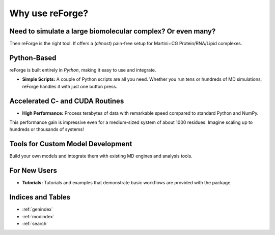 Why use reForge?
================

Need to simulate a large biomolecular complex? Or even many?
------------------------------------------------------------

Then reForge is the right tool. If offers a (*almost*) pain-free setup for Martini+CG Protein/RNA/Lipid complexes.

  .. image:: img/reforge_ribosome.png
     :alt: reForge Ribosome
     :scale: 50 %


Python-Based
------------

reForge is built entirely in *Python*, making it easy to use and integrate.

- **Simple Scripts:**  
  A couple of Python scripts are all you need. Whether you run tens or hundreds of MD simulations, 
  reForge handles it with just one button press.


Accelerated C- and CUDA Routines
--------------------------------

- **High Performance:**  
  Process terabytes of data with remarkable speed compared to standard Python and NumPy.

.. image:: img/reforge_speedup.png
   :alt: reForge Speedup Performance
   :scale: 60 %

This performance gain is impressive even for a medium-sized system of about 1000 residues. 
Imagine scaling up to hundreds or thousands of systems!


Tools for Custom Model Development
------------------------------------

Build your own models and integrate them with existing MD engines and analysis tools.

.. image:: img/reforge_dsrna.png
   :alt: reForge dsRNA
   :scale: 30 %


For New Users
-------------

- **Tutorials:**  
  Tutorials and examples that demonstrate basic workflows are provided with the package.


Indices and Tables
------------------

* :ref:`genindex`
* :ref:`modindex`
* :ref:`search`


